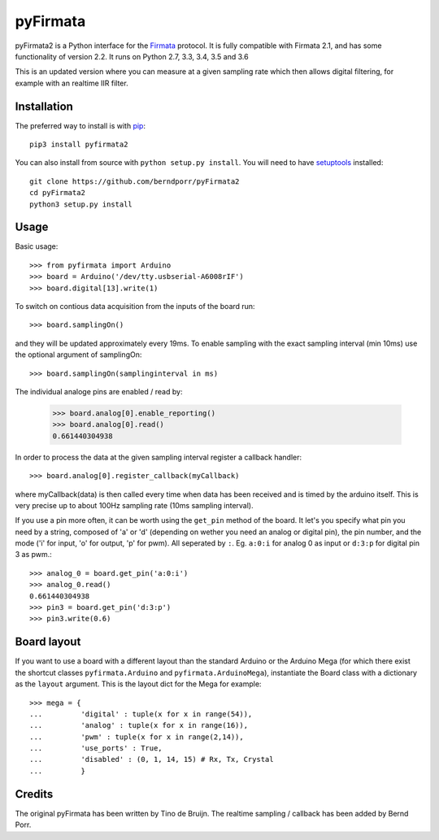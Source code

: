 =========
pyFirmata
=========

pyFirmata2 is a Python interface for the `Firmata`_ protocol. It is fully
compatible with Firmata 2.1, and has some functionality of version 2.2.
It runs on Python 2.7, 3.3, 3.4, 3.5 and 3.6

.. _Firmata: http://firmata.org

This is an updated version where you can measure at a given sampling
rate which then allows digital filtering, for example with an realtime
IIR filter.

Installation
============

The preferred way to install is with pip_::

    pip3 install pyfirmata2

You can also install from source with ``python setup.py install``. You will
need to have `setuptools`_ installed::

    git clone https://github.com/berndporr/pyFirmata2
    cd pyFirmata2
    python3 setup.py install

.. _pip: http://www.pip-installer.org/en/latest/
.. _setuptools: https://pypi.python.org/pypi/setuptools


Usage
=====

Basic usage::

    >>> from pyfirmata import Arduino
    >>> board = Arduino('/dev/tty.usbserial-A6008rIF')
    >>> board.digital[13].write(1)

To switch on contious data acquisition from the inputs of the board run::

    >>> board.samplingOn()

and they will be updated approximately every 19ms. To enable sampling
with the exact sampling interval (min 10ms) use the optional argument
of samplingOn::

    >>> board.samplingOn(samplinginterval in ms)

The individual analoge pins are enabled / read by:

    >>> board.analog[0].enable_reporting()
    >>> board.analog[0].read()
    0.661440304938

In order to process the data at the given sampling interval register a callback
handler::
  
    >>> board.analog[0].register_callback(myCallback)
    
where myCallback(data) is then called every time when data has been received
and is timed by the arduino itself. This is very precise up to about 100Hz
sampling rate (10ms sampling interval).

If you use a pin more often, it can be worth using the ``get_pin`` method
of the board. It let's you specify what pin you need by a string, composed of
'a' or 'd' (depending on wether you need an analog or digital pin), the pin
number, and the mode ('i' for input, 'o' for output, 'p' for pwm). All
seperated by ``:``. Eg. ``a:0:i`` for analog 0 as input or ``d:3:p`` for
digital pin 3 as pwm.::

    >>> analog_0 = board.get_pin('a:0:i')
    >>> analog_0.read()
    0.661440304938
    >>> pin3 = board.get_pin('d:3:p')
    >>> pin3.write(0.6)

Board layout
============

If you want to use a board with a different layout than the standard Arduino
or the Arduino Mega (for which there exist the shortcut classes
``pyfirmata.Arduino`` and ``pyfirmata.ArduinoMega``), instantiate the Board
class with a dictionary as the ``layout`` argument. This is the layout dict
for the Mega for example::

    >>> mega = {
    ...         'digital' : tuple(x for x in range(54)),
    ...         'analog' : tuple(x for x in range(16)),
    ...         'pwm' : tuple(x for x in range(2,14)),
    ...         'use_ports' : True,
    ...         'disabled' : (0, 1, 14, 15) # Rx, Tx, Crystal
    ...         }

Credits
=======

The original pyFirmata has been written by Tino de Bruijn.
The realtime sampling / callback has been added by Bernd Porr.
